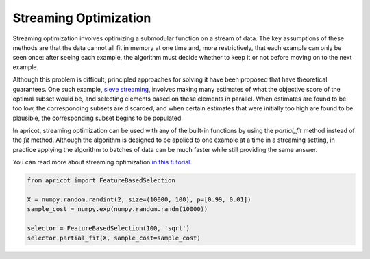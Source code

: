.. _features.streaming:

Streaming Optimization
======================

Streaming optimization involves optimizing a submodular function on a stream of data. The key assumptions of these methods are that the data cannot all fit in memory at one time and, more restrictively, that each example can only be seen once: after seeing each example, the algorithm must decide whether to keep it or not before moving on to the next example. 

Although this problem is difficult, principled approaches for solving it have been proposed that have theoretical guarantees. One such example, `sieve streaming <http://www.cs.cornell.edu/~ashwin85/docs/frp0328-badanidiyuru.pdf>`_, involves making many estimates of what the objective score of the optimal subset would be, and selecting elements based on these elements in parallel. When estimates are found to be too low, the corresponding subsets are discarded, and when certain estimates that were initially too high are found to be plausible, the corresponding subset begins to be populated.

In apricot, streaming optimization can be used with any of the built-in functions by using the `partial_fit` method instead of the `fit` method. Although the algorithm is designed to be applied to one example at a time in a streaming setting, in practice applying the algorithm to batches of data can be much faster while still providing the same answer.

You can read more about streaming optimization `in this tutorial <https://github.com/jmschrei/apricot/blob/master/tutorials/6.%20Streaming%20Submodular%20Optimization.ipynb>`_. 

.. code-block:: python

	from apricot import FeatureBasedSelection

	X = numpy.random.randint(2, size=(10000, 100), p=[0.99, 0.01])
	sample_cost = numpy.exp(numpy.random.randn(10000))
	
	selector = FeatureBasedSelection(100, 'sqrt')
	selector.partial_fit(X, sample_cost=sample_cost)
